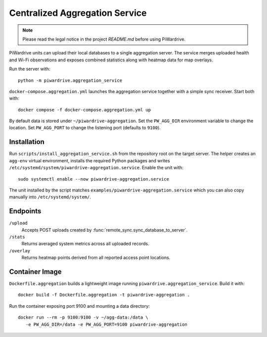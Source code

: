 Centralized Aggregation Service
===============================

.. note::
   Please read the legal notice in the project `README.md` before using PiWardrive.

PiWardrive units can upload their local databases to a single aggregation server.
The service merges uploaded health and Wi-Fi observations and exposes combined
statistics along with heatmap data for map overlays.

Run the server with::

    python -m piwardrive.aggregation_service

``docker-compose.aggregation.yml`` launches the aggregation service together
with a simple sync receiver. Start both with::

    docker compose -f docker-compose.aggregation.yml up

By default data is stored under ``~/piwardrive-aggregation``.  Set the
``PW_AGG_DIR`` environment variable to change the location. Set
``PW_AGG_PORT`` to change the listening port (defaults to ``9100``).

Installation
------------

Run ``scripts/install_aggregation_service.sh`` from the repository root on the
target server.  The helper creates an ``agg-env`` virtual environment,
installs the required Python packages and writes
``/etc/systemd/system/piwardrive-aggregation.service``.
Enable the unit with::

    sudo systemctl enable --now piwardrive-aggregation.service

The unit installed by the script matches ``examples/piwardrive-aggregation.service``
which you can also copy manually into ``/etc/systemd/system/``.

Endpoints
---------

``/upload``
    Accepts POST uploads created by :func:`remote_sync.sync_database_to_server`.

``/stats``
    Returns averaged system metrics across all uploaded records.

``/overlay``
    Returns heatmap points derived from all reported access point locations.

Container Image
---------------

``Dockerfile.aggregation`` builds a lightweight image running
``piwardrive.aggregation_service``.  Build it with::

   docker build -f Dockerfile.aggregation -t piwardrive-aggregation .

Run the container exposing port 9100 and mounting a data directory::

   docker run --rm -p 9100:9100 -v ~/agg-data:/data \
      -e PW_AGG_DIR=/data -e PW_AGG_PORT=9100 piwardrive-aggregation
